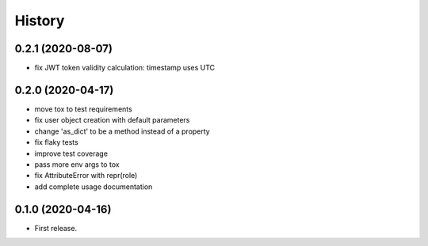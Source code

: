 =======
History
=======

0.2.1 (2020-08-07)
------------------

* fix JWT token validity calculation: timestamp uses UTC
0.2.0 (2020-04-17)
------------------

* move tox to test requirements
* fix user object creation with default parameters
* change 'as_dict' to be a method instead of a property
* fix flaky tests
* improve test coverage
* pass more env args to tox
* fix AttributeError with repr(role)
* add complete usage documentation

0.1.0 (2020-04-16)
------------------

* First release.
